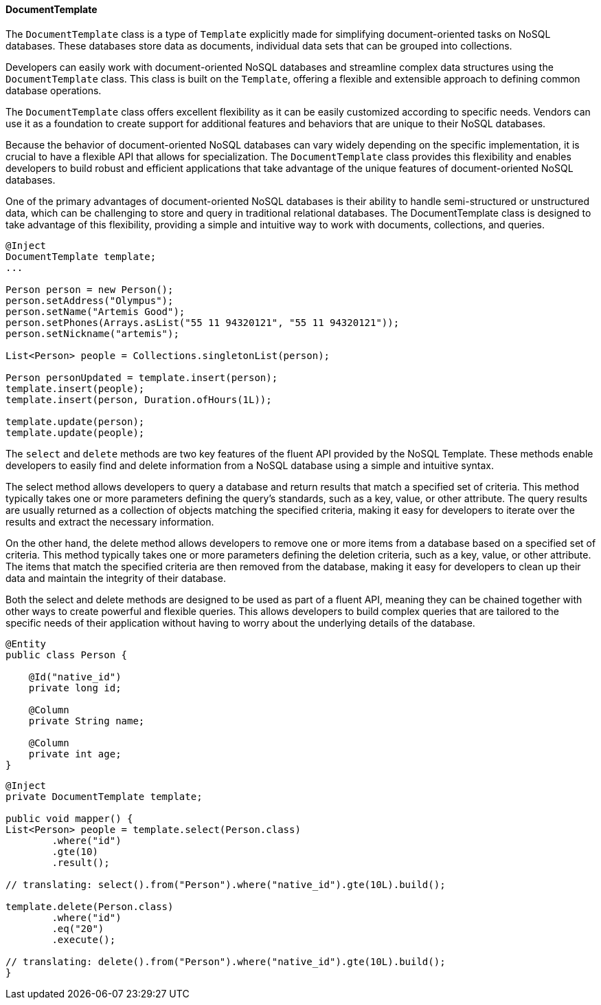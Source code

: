// Copyright (c) 2022 Contributors to the Eclipse Foundation
//
// This program and the accompanying materials are made available under the
// terms of the Eclipse Public License v. 2.0 which is available at
// http://www.eclipse.org/legal/epl-2.0.
//
// This Source Code may also be made available under the following Secondary
// Licenses when the conditions for such availability set forth in the Eclipse
// Public License v. 2.0 are satisfied: GNU General Public License, version 2
// with the GNU Classpath Exception which is available at
// https://www.gnu.org/software/classpath/license.html.
//
// SPDX-License-Identifier: EPL-2.0 OR GPL-2.0 WITH Classpath-exception-2.0

==== DocumentTemplate

The `DocumentTemplate` class is a type of `Template` explicitly made for simplifying document-oriented tasks on NoSQL databases. These databases store data as documents, individual data sets that can be grouped into collections.

Developers can easily work with document-oriented NoSQL databases and streamline complex data structures using the `DocumentTemplate` class. This class is built on the `Template`, offering a flexible and extensible approach to defining common database operations.

The `DocumentTemplate` class offers excellent flexibility as it can be easily customized according to specific needs. Vendors can use it as a foundation to create support for additional features and behaviors that are unique to their NoSQL databases.

Because the behavior of document-oriented NoSQL databases can vary widely depending on the specific implementation, it is crucial to have a flexible API that allows for specialization. The `DocumentTemplate` class provides this flexibility and enables developers to build robust and efficient applications that take advantage of the unique features of document-oriented NoSQL databases.

One of the primary advantages of document-oriented NoSQL databases is their ability to handle semi-structured or unstructured data, which can be challenging to store and query in traditional relational databases. The DocumentTemplate class is designed to take advantage of this flexibility, providing a simple and intuitive way to work with documents, collections, and queries.

[source,java]
----
@Inject
DocumentTemplate template;
...

Person person = new Person();
person.setAddress("Olympus");
person.setName("Artemis Good");
person.setPhones(Arrays.asList("55 11 94320121", "55 11 94320121"));
person.setNickname("artemis");

List<Person> people = Collections.singletonList(person);

Person personUpdated = template.insert(person);
template.insert(people);
template.insert(person, Duration.ofHours(1L));

template.update(person);
template.update(people);
----

The `select` and `delete` methods are two key features of the fluent API provided by the NoSQL Template. These methods enable developers to easily find and delete information from a NoSQL database using a simple and intuitive syntax.

The select method allows developers to query a database and return results that match a specified set of criteria. This method typically takes one or more parameters defining the query's standards, such as a key, value, or other attribute. The query results are usually returned as a collection of objects matching the specified criteria, making it easy for developers to iterate over the results and extract the necessary information.

On the other hand, the delete method allows developers to remove one or more items from a database based on a specified set of criteria. This method typically takes one or more parameters defining the deletion criteria, such as a key, value, or other attribute. The items that match the specified criteria are then removed from the database, making it easy for developers to clean up their data and maintain the integrity of their database.

Both the select and delete methods are designed to be used as part of a fluent API, meaning they can be chained together with other ways to create powerful and flexible queries. This allows developers to build complex queries that are tailored to the specific needs of their application without having to worry about the underlying details of the database.

[source,java]
----
@Entity
public class Person {

    @Id("native_id")
    private long id;

    @Column
    private String name;

    @Column
    private int age;
}
----

[source,java]
----
@Inject
private DocumentTemplate template;

public void mapper() {
List<Person> people = template.select(Person.class)
        .where("id")
        .gte(10)
        .result();

// translating: select().from("Person").where("native_id").gte(10L).build();

template.delete(Person.class)
        .where("id")
        .eq("20")
        .execute();

// translating: delete().from("Person").where("native_id").gte(10L).build();
}
----